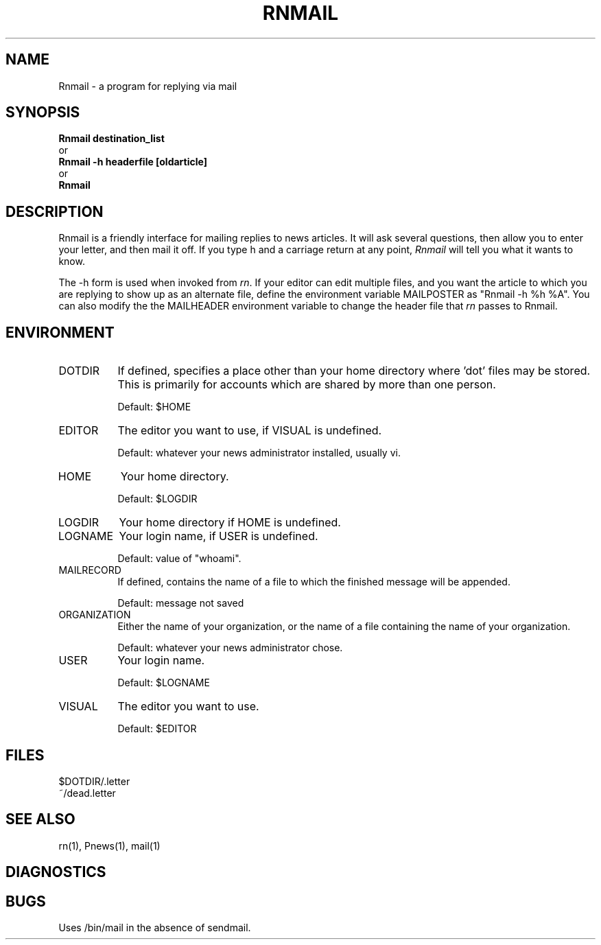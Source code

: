 ''' $Header: Rnmail.1,v 4.3.1.2 85/08/01 14:22:08 lwall Exp $
''' 
''' $Log:	Rnmail.1,v $
''' Revision 4.3.1.2  85/08/01  14:22:08  lwall
''' Added MAILRECORD, DOTDIR.
''' 
''' Revision 4.3.1.1  85/05/10  11:30:44  lwall
''' Branch for patches.
''' 
''' Revision 4.3  85/05/01  11:34:28  lwall
''' Baseline for release with 4.3bsd.
''' 
.de Sh
.br
.ne 5
.PP
\fB\\$1\fR
.PP
..
.de Sp
.if t .sp .5v
.if n .sp
..
'''
'''     Set up \*(-- to give an unbreakable dash;
'''     string Tr holds user defined translation string.
'''     Bell System Logo is used as a dummy character.
'''
.ie n \{\
.tr \(bs-\*(Tr
.ds -- \(bs-
.if (\n(.H=4u)&(1m=24u) .ds -- \(bs\h'-12u'\(bs\h'-12u'-\" diablo 10 pitch
.if (\n(.H=4u)&(1m=20u) .ds -- \(bs\h'-12u'\(bs\h'-8u'-\" diablo 12 pitch
.ds L" ""
.ds R" ""
.ds L' '
.ds R' '
'br\}
.el\{\
.ds -- \(em\|
.tr \*(Tr
.ds L" ``
.ds R" ''
.ds L' `
.ds R' '
'br\}
.TH RNMAIL 1 LOCAL
.SH NAME
Rnmail - a program for replying via mail
.SH SYNOPSIS
.B Rnmail destination_list
.br
  or
.br
.B Rnmail -h headerfile [oldarticle]
.br
  or
.br
.B Rnmail
.SH DESCRIPTION
Rnmail is a friendly interface for mailing replies to news articles.
It will ask several questions, then allow you to enter your letter,
and then mail it off.
If you type h and a carriage return at any point,
.I Rnmail
will tell you what it wants to know.
.PP
The -h form is used when invoked from
.IR rn .
If your editor can edit multiple files, and you want the article to which
you are replying to show up as an alternate file, define the environment
variable MAILPOSTER as \*(L"Rnmail -h %h %A\*(R".
You can also modify the the MAILHEADER environment variable to change the
header file that
.I rn
passes to Rnmail.
.SH ENVIRONMENT
.IP DOTDIR 8
If defined, specifies a place other than your home directory where 'dot' files
may be stored.
This is primarily for accounts which are shared by more than one person.
.Sp
Default: $HOME
.IP EDITOR 8
The editor you want to use, if VISUAL is undefined.
.Sp
Default: whatever your news administrator installed, usually vi.
.IP HOME 8
Your home directory.
.Sp
Default: $LOGDIR
.IP LOGDIR 8
Your home directory if HOME is undefined.
.IP LOGNAME 8
Your login name, if USER is undefined.
.Sp
Default: value of \*(L"whoami\*(R".
.IP MAILRECORD 8
If defined, contains the name of a file to which the finished message will
be appended.
.Sp
Default: message not saved
.IP ORGANIZATION 8
Either the name of your organization, or the name of a file containing the
name of your organization.
.Sp
Default: whatever your news administrator chose.
.IP USER 8
Your login name.
.Sp
Default: $LOGNAME
.IP VISUAL 8
The editor you want to use.
.Sp
Default: $EDITOR
.SH FILES
$DOTDIR/.letter
.br
~/dead.letter
.SH SEE ALSO
rn(1), Pnews(1), mail(1)
.SH DIAGNOSTICS
.SH BUGS
Uses /bin/mail in the absence of sendmail.
